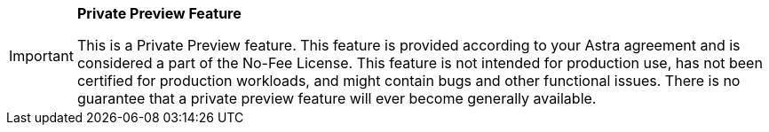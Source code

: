 [IMPORTANT]
====
*Private Preview Feature*

This is a Private Preview feature.
This feature is provided according to your Astra agreement and is considered a part of the No-Fee License.
This feature is not intended for production use, has not been certified for production workloads, and might contain bugs and other functional issues.
There is no guarantee that a private preview feature will ever become generally available.
====
